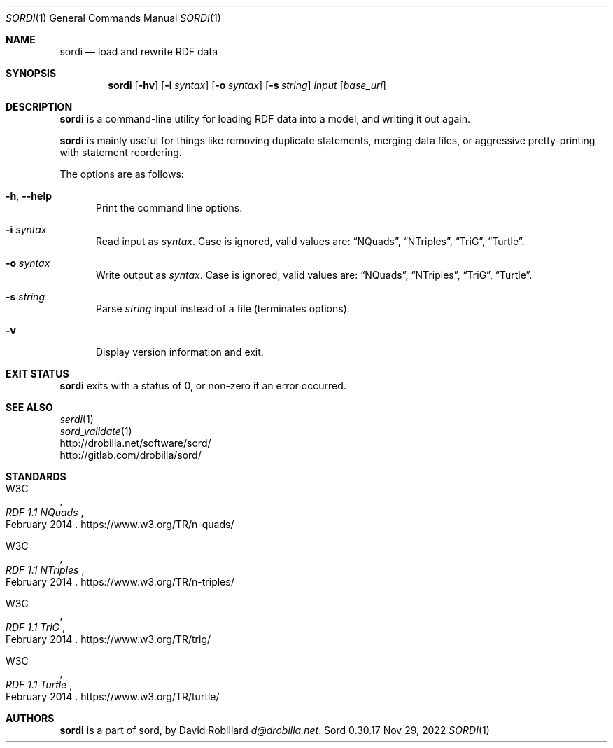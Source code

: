 .\" # Copyright 2011-2022 David Robillard <d@drobilla.net>
.\" # SPDX-License-Identifier: ISC
.Dd Nov 29, 2022
.Dt SORDI 1
.Os Sord 0.30.17
.Sh NAME
.Nm sordi
.Nd load and rewrite RDF data
.Sh SYNOPSIS
.Nm sordi
.Op Fl hv
.Op Fl i Ar syntax
.Op Fl o Ar syntax
.Op Fl s Ar string
.Ar input
.Op Ar base_uri
.Sh DESCRIPTION
.Nm
is a command-line utility for loading RDF data into a model,
and writing it out again.
.Pp
.Nm
is mainly useful for things like removing duplicate statements,
merging data files,
or aggressive pretty-printing with statement reordering.
.Pp
The options are as follows:
.Pp
.Bl -tag -compact -width 3n
.It Fl h , Fl Fl help
Print the command line options.
.Pp
.It Fl i Ar syntax
Read input as
.Ar syntax .
Case is ignored, valid values are:
.Dq NQuads ,
.Dq NTriples ,
.Dq TriG ,
.Dq Turtle .
.Pp
.It Fl o Ar syntax
Write output as
.Ar syntax .
Case is ignored, valid values are:
.Dq NQuads ,
.Dq NTriples ,
.Dq TriG ,
.Dq Turtle .
.Pp
.It Fl s Ar string
Parse
.Ar string
input instead of a file (terminates options).
.Pp
.It Fl v
Display version information and exit.
.El
.Sh EXIT STATUS
.Nm
exits with a status of 0, or non-zero if an error occurred.
.Sh SEE ALSO
.Bl -item -compact
.It
.Xr serdi 1
.It
.Xr sord_validate 1
.It
.Lk http://drobilla.net/software/sord/
.It
.Lk http://gitlab.com/drobilla/sord/
.El
.Sh STANDARDS
.Bl -item
.It
.Rs
.%A W3C
.%T RDF 1.1 NQuads
.%D February 2014
.Re
.Lk https://www.w3.org/TR/n-quads/
.It
.Rs
.%A W3C
.%D February 2014
.%T RDF 1.1 NTriples
.Re
.Lk https://www.w3.org/TR/n-triples/
.It
.Rs
.%A W3C
.%T RDF 1.1 TriG
.%D February 2014
.Re
.Lk https://www.w3.org/TR/trig/
.It
.Rs
.%A W3C
.%D February 2014
.%T RDF 1.1 Turtle
.Re
.Lk https://www.w3.org/TR/turtle/
.El
.Sh AUTHORS
.Nm
is a part of sord, by
.An David Robillard
.Mt d@drobilla.net .
